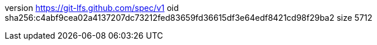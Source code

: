 version https://git-lfs.github.com/spec/v1
oid sha256:c4abf9cea02a4137207dc73212fed83659fd36615df3e64edf8421cd98f29ba2
size 5712
